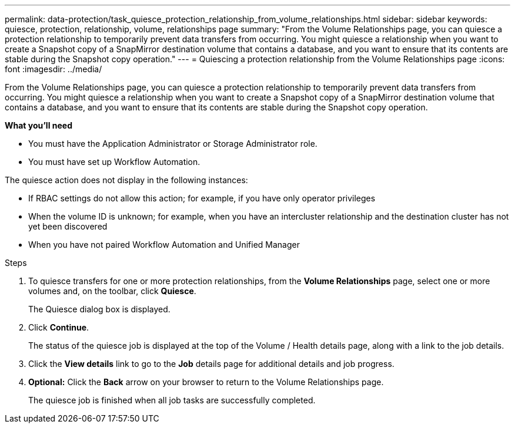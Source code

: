 ---
permalink: data-protection/task_quiesce_protection_relationship_from_volume_relationships.html
sidebar: sidebar
keywords: quiesce, protection, relationship, volume, relationships page
summary: "From the Volume Relationships page, you can quiesce a protection relationship to temporarily prevent data transfers from occurring. You might quiesce a relationship when you want to create a Snapshot copy of a SnapMirror destination volume that contains a database, and you want to ensure that its contents are stable during the Snapshot copy operation."
---
= Quiescing a protection relationship from the Volume Relationships page
:icons: font
:imagesdir: ../media/

[.lead]
From the Volume Relationships page, you can quiesce a protection relationship to temporarily prevent data transfers from occurring. You might quiesce a relationship when you want to create a Snapshot copy of a SnapMirror destination volume that contains a database, and you want to ensure that its contents are stable during the Snapshot copy operation.

*What you'll need*

* You must have the Application Administrator or Storage Administrator role.
* You must have set up Workflow Automation.

The quiesce action does not display in the following instances:

* If RBAC settings do not allow this action; for example, if you have only operator privileges
* When the volume ID is unknown; for example, when you have an intercluster relationship and the destination cluster has not yet been discovered
* When you have not paired Workflow Automation and Unified Manager

.Steps

. To quiesce transfers for one or more protection relationships, from the *Volume Relationships* page, select one or more volumes and, on the toolbar, click *Quiesce*.
+
The Quiesce dialog box is displayed.

. Click *Continue*.
+
The status of the quiesce job is displayed at the top of the Volume / Health details page, along with a link to the job details.

. Click the *View details* link to go to the *Job* details page for additional details and job progress.
.  *Optional:* Click the *Back* arrow on your browser to return to the Volume Relationships page.
+
The quiesce job is finished when all job tasks are successfully completed.
